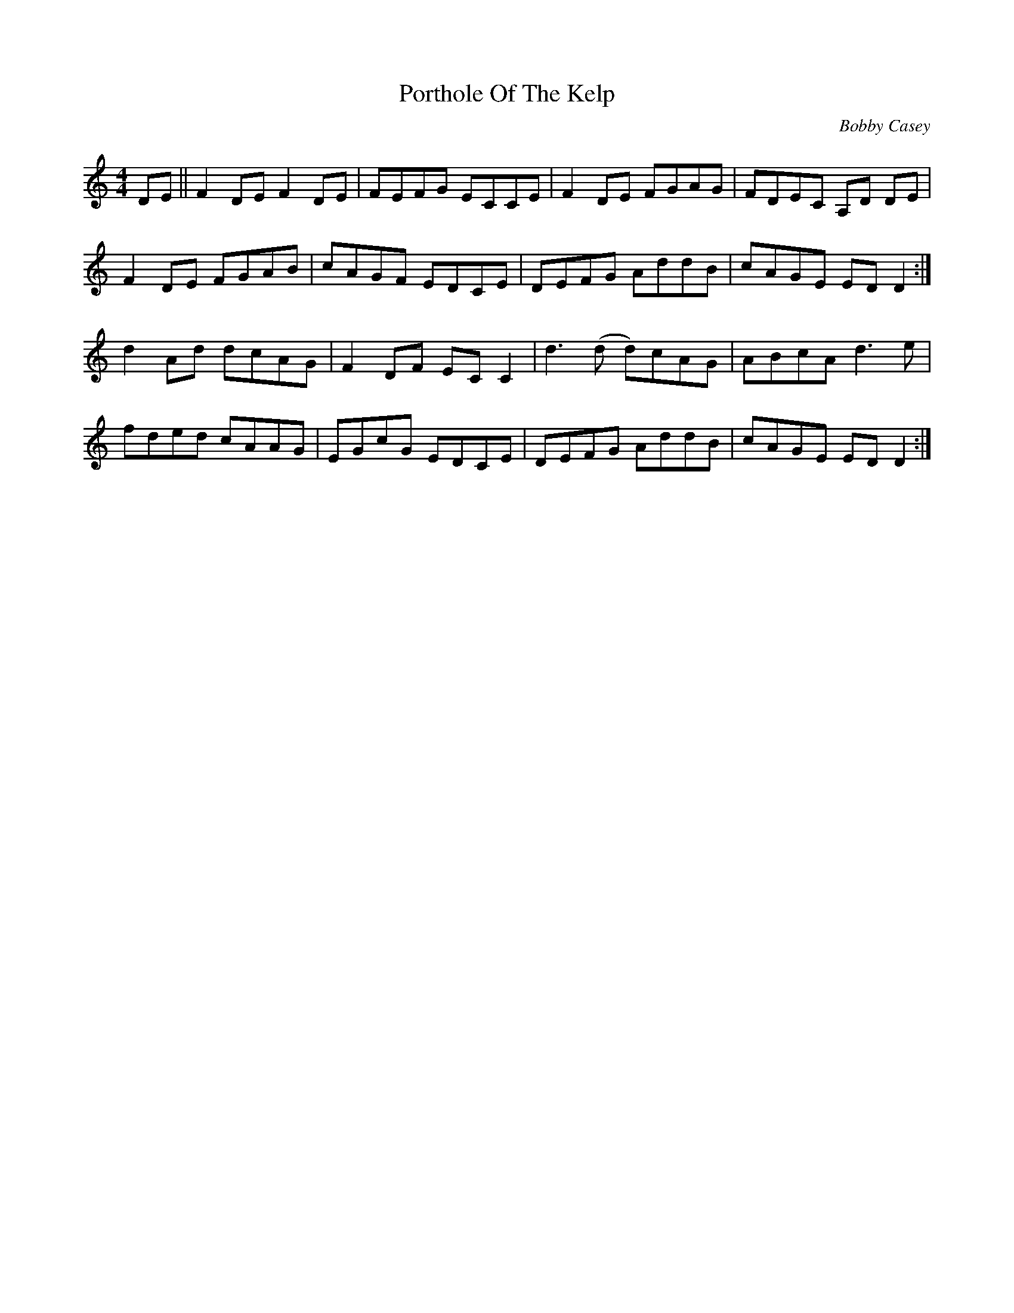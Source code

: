 X: 1
T: Porthole Of The Kelp
C: Bobby Casey
Z: Zina Lee
S: https://thesession.org/tunes/263#setting263
R: reel
M: 4/4
L: 1/8
K: Ddor
DE||F2DE F2DE|FEFG ECCE|F2DE FGAG|FDEC A,D DE|
F2DE FGAB|cAGF EDCE|DEFG AddB|cAGE EDD2:|
d2 Ad dcAG|F2DF ECC2|d3(d d)cAG|ABcA d3e|
fded cAAG|EGcG EDCE|DEFG AddB|cAGE EDD2:|


